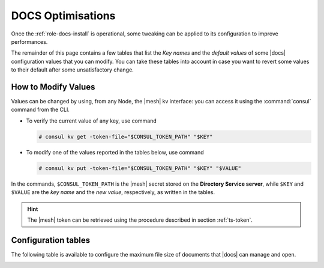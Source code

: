 .. _docs-optimise:

DOCS Optimisations
==================

Once the :ref:`role-docs-install` is operational, some tweaking can be
applied to its configuration to improve performances.

The remainder of this page contains a few tables that list the *Key
names* and the *default values* of some |docs| configuration values
that you can modify. You can take these tables into account in case you
want to revert some values to their default after some unsatisfactory
change.

How to Modify Values
--------------------

Values can be changed by using, from any Node, the |mesh| kv
interface: you can access it using the :command:`consul` command from
the CLI.

* To verify the current value of any key, use command

  .. code:: console

     # consul kv get -token-file="$CONSUL_TOKEN_PATH" "$KEY"

* To modify one of the values reported in the tables below, use
  command

  .. code:: console

     # consul kv put -token-file="$CONSUL_TOKEN_PATH" "$KEY" "$VALUE"

In the commands, ``$CONSUL_TOKEN_PATH`` is the |mesh| secret stored on
the **Directory Service server**, while ``$KEY`` and ``$VALUE`` are
the *key name* and the *new value*, respectively, as written in the
tables.

.. hint:: The |mesh| token can be retrieved using the procedure
   described in section :ref:`ts-token`.

Configuration tables
--------------------

The following table is available to configure the maximum file size of
documents that |docs| can manage and open.

.. _docs-sizeopt:

.. card:: File sizes

   The following values can be modified via the |mesh| interface (see
   Section :ref:`mesh-gui`) or via the CLI, using the commands that
   follow the table.

   .. csv-table::
      :header: "Key name", "Default value"
      :widths: 70, 30

      "carbonio-docs-connector/max-file-size-in-mb/document", "50"
      "carbonio-docs-connector/max-file-size-in-mb/presentation", "100"
      "carbonio-docs-connector/max-file-size-in-mb/spreadsheet", "10"
